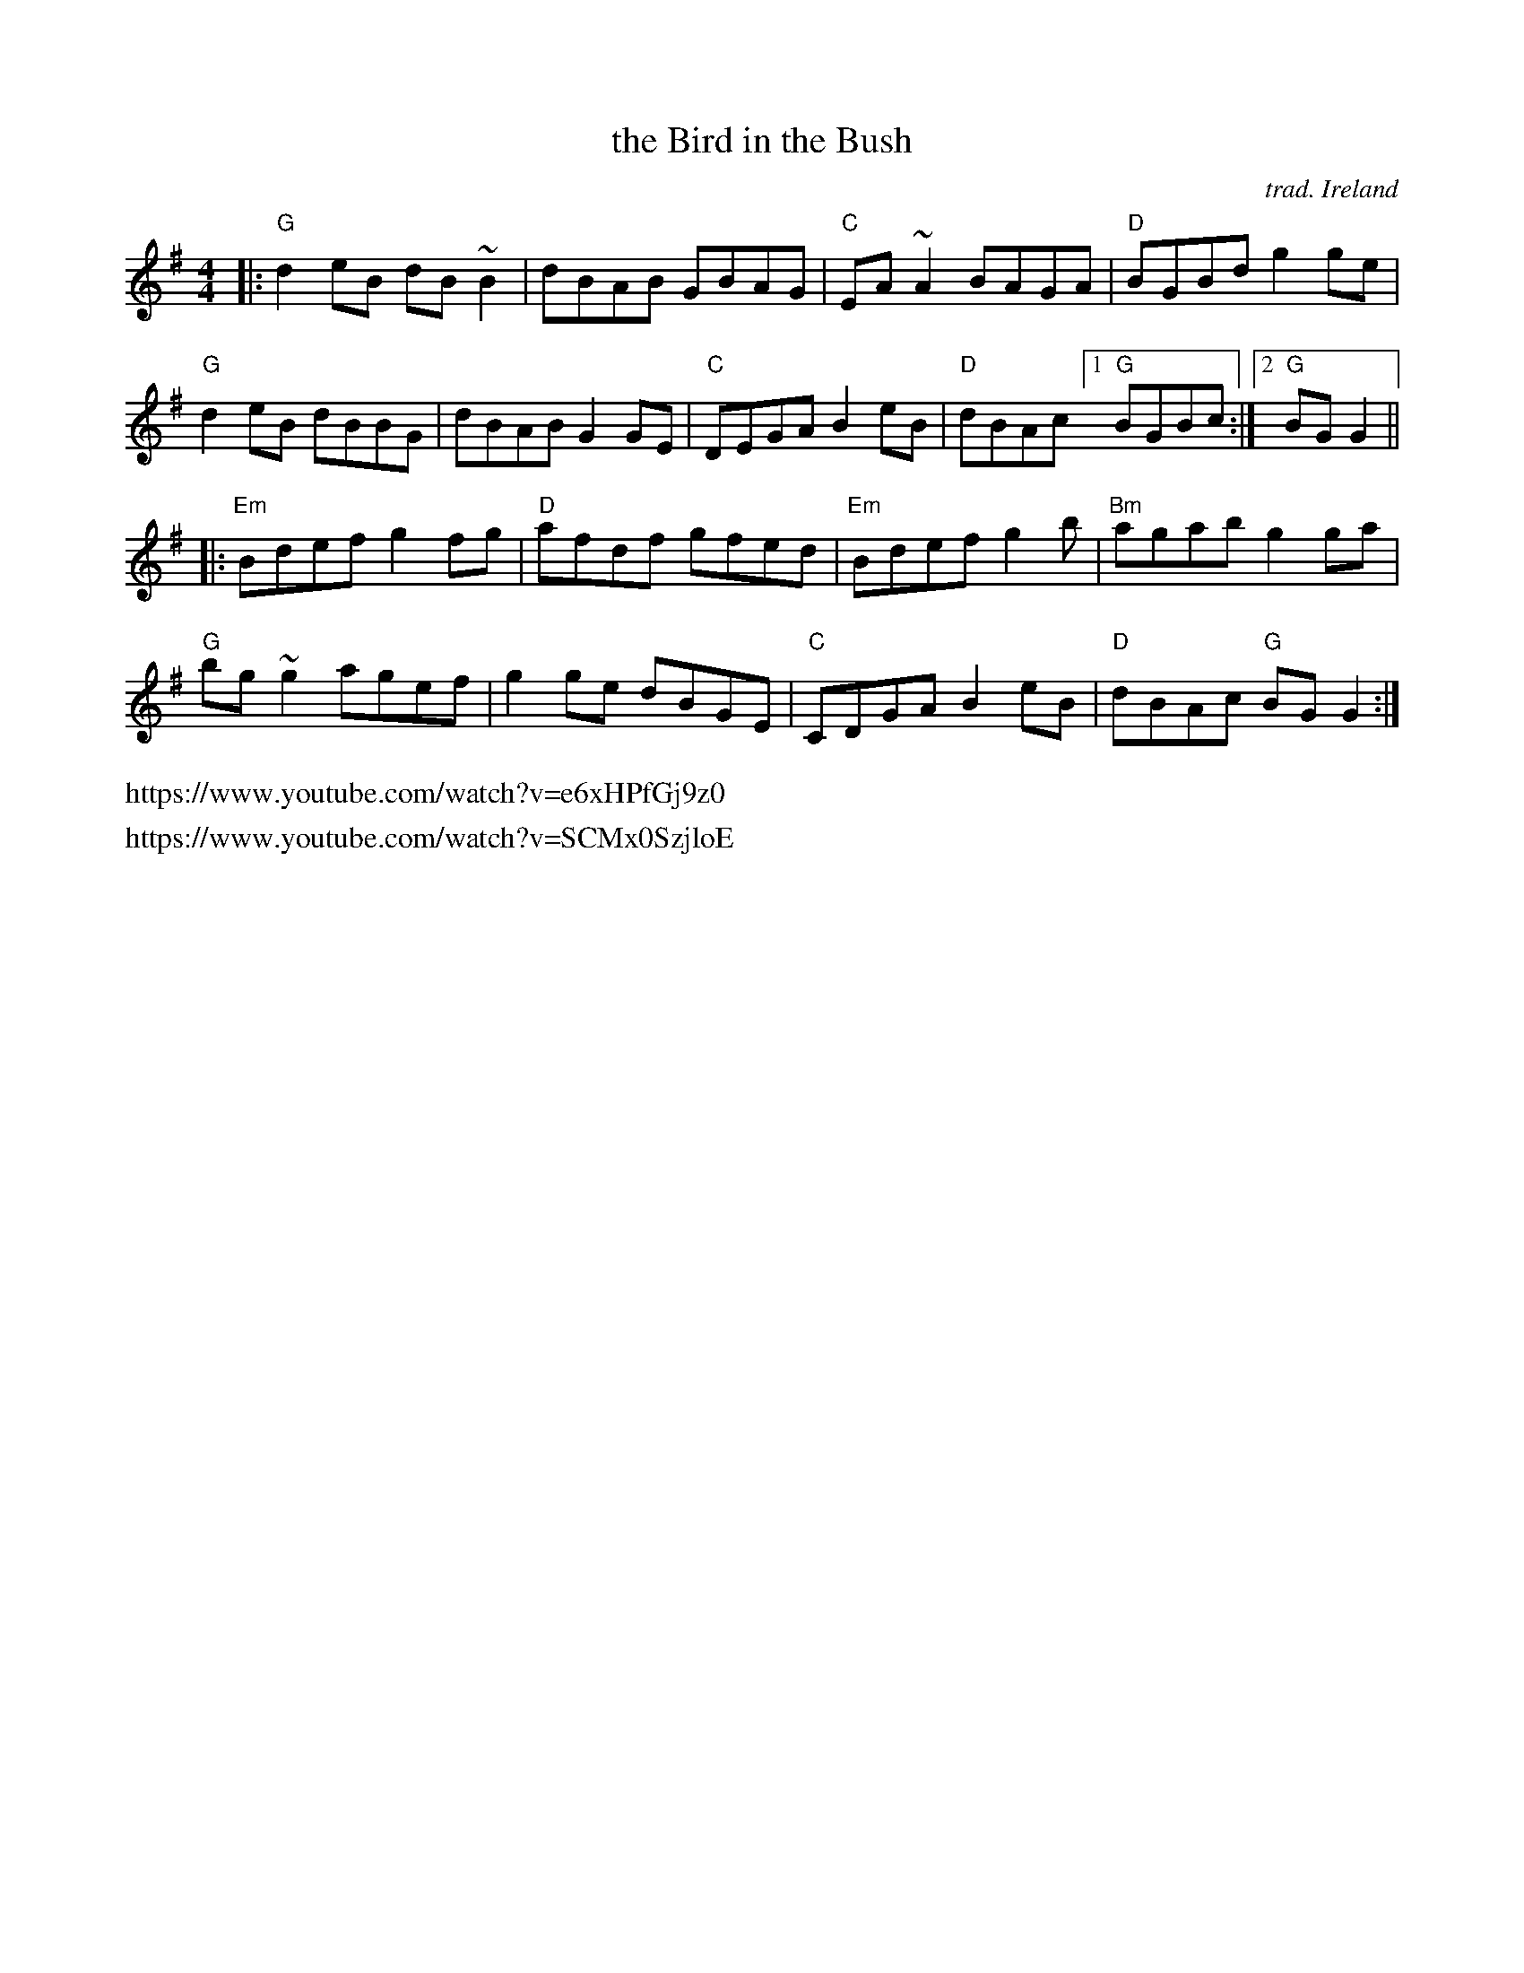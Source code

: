 X: 1
T: the Bird in the Bush
C: trad. Ireland
D: Michael Coleman, 1927 "The Bird in the Tree" on Victor label
%D:1927
R: reel, hornpipe
Z: 2020 John Chambers <jc:trillian.mit.edu>
S: https://www.facebook.com/groups/Fiddletuneoftheday/ 2020-11-19
S: https://www.facebook.com/groups/Fiddletuneoftheday/photos/
M: 4/4
L: 1/8
K: G
|:\
"G"d2eB dB~B2 | dBAB GBAG | "C"EA~A2 BAGA | "D"BGBd g2ge |
"G"d2eB dBBG | dBAB G2GE | "C"DEGA B2eB | "D"dBAc [1 "G"BGBc :|[2 "G"BGG2 ||
|:\
"Em"Bdef g2fg | "D"afdf gfed | "Em"Bdef g2b | "Bm"agab g2ga |
"G"bg~g2 agef | g2ge dBGE | "C"CDGA B2eB | "D"dBAc "G"BGG2 :|
%%text https://www.youtube.com/watch?v=e6xHPfGj9z0
%%text https://www.youtube.com/watch?v=SCMx0SzjloE
